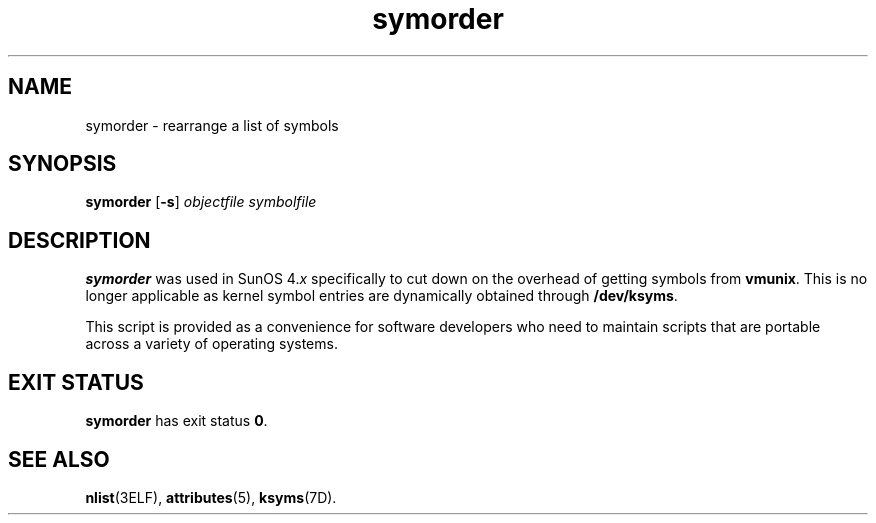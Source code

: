 '\" te
.\"  Copyright (c) 1995, Sun Microsystems, Inc.  All Rights Reserved
.\" The contents of this file are subject to the terms of the Common Development and Distribution License (the "License").  You may not use this file except in compliance with the License.
.\" You can obtain a copy of the license at usr/src/OPENSOLARIS.LICENSE or http://www.opensolaris.org/os/licensing.  See the License for the specific language governing permissions and limitations under the License.
.\" When distributing Covered Code, include this CDDL HEADER in each file and include the License file at usr/src/OPENSOLARIS.LICENSE.  If applicable, add the following below this CDDL HEADER, with the fields enclosed by brackets "[]" replaced with your own identifying information: Portions Copyright [yyyy] [name of copyright owner]
.TH symorder 1 "16 Oct 1996" "SunOS 5.11" "User Commands"
.SH NAME
symorder \- rearrange a list of symbols
.SH SYNOPSIS
.LP
.nf
\fBsymorder\fR [\fB-s\fR] \fIobjectfile\fR \fIsymbolfile\fR
.fi

.SH DESCRIPTION
.sp
.LP
\fBsymorder\fR was used in SunOS 4.\fIx\fR specifically to cut down on the
overhead of getting symbols from \fBvmunix\fR. This is no longer applicable as
kernel symbol entries are dynamically obtained through \fB/dev/ksyms\fR.
.sp
.LP
This script is provided as a convenience for software developers who need to
maintain scripts that are portable across a variety of operating systems.
.SH EXIT STATUS
.sp
.LP
\fBsymorder\fR has exit status  \fB0\fR.
.SH SEE ALSO
.sp
.LP
\fBnlist\fR(3ELF), \fBattributes\fR(5), \fBksyms\fR(7D).
